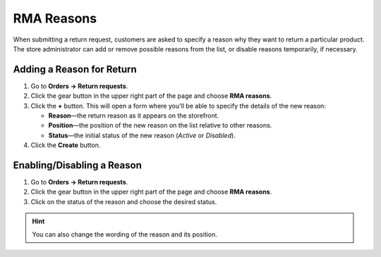 ***********
RMA Reasons
***********

When submitting a return request, customers are asked to specify a reason why they want to return a particular product. The store administrator can add or remove possible reasons from the list, or disable reasons temporarily, if necessary.

==========================
Adding a Reason for Return
==========================

#. Go to **Orders → Return requests**.

#. Click the gear button in the upper right part of the page and choose **RMA reasons**.

#. Click the **+** button. This will open a form where you'll be able to specify the details of the new reason:

   * **Reason**—the return reason as it appears on the storefront.

   * **Position**—the position of the new reason on the list relative to other reasons.

   * **Status**—the initial status of the new reason (*Active* or *Disabled*).

#. Click the **Create** button.

===========================
Enabling/Disabling a Reason
===========================

#. Go to **Orders → Return requests**.

#. Click the gear button in the upper right part of the page and choose **RMA reasons**.

#. Click on the status of the reason and choose the desired status.

.. hint::

    You can also change the wording of the reason and its position.
